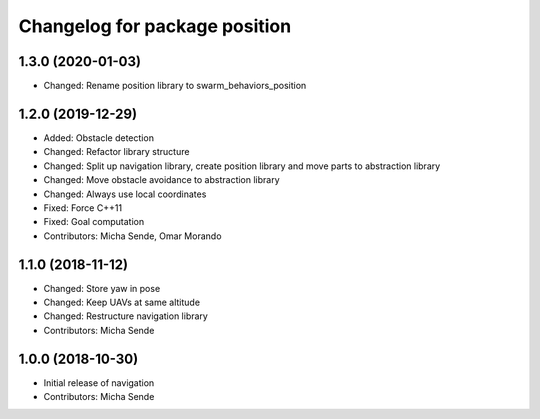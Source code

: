 ^^^^^^^^^^^^^^^^^^^^^^^^^^^^^^
Changelog for package position
^^^^^^^^^^^^^^^^^^^^^^^^^^^^^^

1.3.0 (2020-01-03)
------------------
* Changed: Rename position library to swarm_behaviors_position

1.2.0 (2019-12-29)
------------------
* Added: Obstacle detection
* Changed: Refactor library structure
* Changed: Split up navigation library, create position library and move parts to abstraction library
* Changed: Move obstacle avoidance to abstraction library
* Changed: Always use local coordinates
* Fixed: Force C++11
* Fixed: Goal computation
* Contributors: Micha Sende, Omar Morando

1.1.0 (2018-11-12)
------------------
* Changed: Store yaw in pose
* Changed: Keep UAVs at same altitude
* Changed: Restructure navigation library
* Contributors: Micha Sende

1.0.0 (2018-10-30)
------------------
* Initial release of navigation
* Contributors: Micha Sende
